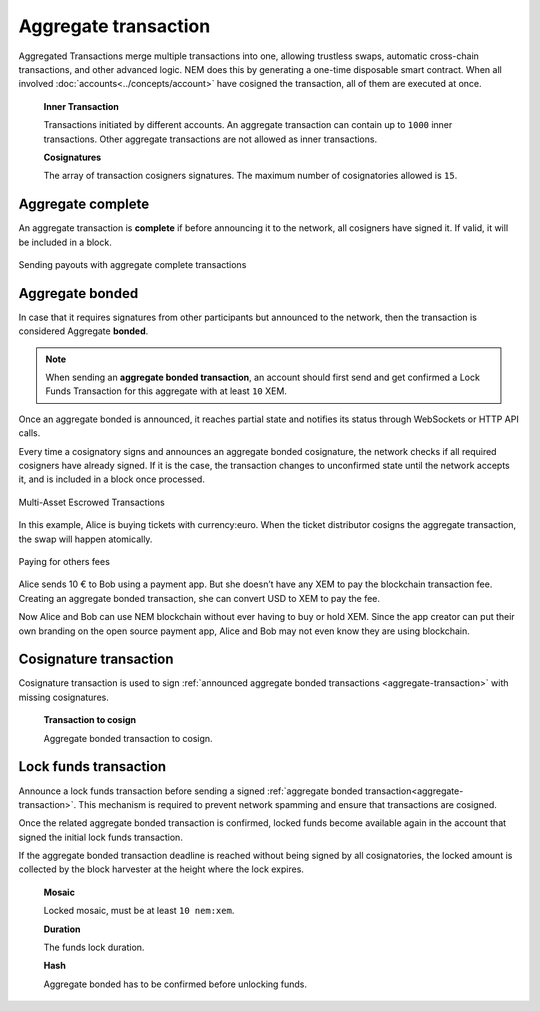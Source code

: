 ######################
Aggregate transaction
######################

.. _aggregate-transaction:

Aggregated Transactions merge multiple transactions into one, allowing trustless swaps, automatic cross-chain transactions, and other advanced logic. NEM does this by generating a one-time disposable smart contract. When all involved :doc:`accounts<../concepts/account>` have cosigned the transaction, all of them are executed at once.

    **Inner Transaction**

    Transactions initiated by different accounts. An aggregate transaction can contain up to ``1000`` inner transactions. Other aggregate transactions are not allowed as inner transactions.

    **Cosignatures**

    The array of transaction cosigners signatures.  The maximum number of cosignatories allowed is ``15``.

******************
Aggregate complete
******************

An aggregate transaction is  **complete** if before announcing it to the network, all cosigners have signed it. If valid, it will be included in a block.

.. figure:: ../resources/images/guides-transactions-sending-payouts.png
    :align: center
    :width: 450px

    Sending payouts with aggregate complete transactions

****************
Aggregate bonded
****************

In case that it requires signatures from other participants but announced to the network, then the transaction is considered Aggregate **bonded**.

.. note:: When sending an **aggregate bonded transaction**, an account should first send and get confirmed a Lock Funds Transaction for this aggregate with at least ``10`` XEM.

Once an aggregate bonded is announced, it reaches partial state and notifies its status through WebSockets or HTTP API calls.

Every time a cosignatory signs and announces an aggregate bonded cosignature, the network checks if all required cosigners have already signed. If it is the case, the transaction changes to unconfirmed state until the network accepts it, and is included in a block once processed.

.. figure:: ../resources/images/guides-transactions-escrow.png
    :align: center
    :width: 450px

    Multi-Asset Escrowed Transactions

In this example, Alice is buying tickets with currency:euro. When the ticket distributor cosigns the aggregate transaction, the swap will happen atomically.

.. figure:: ../resources/images/guides-transactions-paying-for-others-fees.png
    :align: center
    :width: 450px

    Paying for others fees

Alice sends 10 € to Bob using a payment app. But she doesn’t have any XEM to pay the blockchain transaction fee. Creating an aggregate bonded transaction, she can convert USD to XEM to pay the fee.

Now Alice and Bob can use NEM blockchain without ever having to buy or hold XEM. Since the app creator can put their own branding on the open source payment app, Alice and Bob may not even know they are using blockchain.

.. _cosignature-transaction:

***********************
Cosignature transaction
***********************

Cosignature transaction is used to sign :ref:`announced aggregate bonded transactions <aggregate-transaction>` with missing cosignatures.

    **Transaction to cosign**

    Aggregate bonded transaction to cosign.

.. _lock-funds-transaction:

**********************
Lock funds transaction
**********************

Announce a lock funds transaction before sending a signed :ref:`aggregate bonded transaction<aggregate-transaction>`. This mechanism is required to prevent network spamming and ensure that transactions are cosigned.

Once the related aggregate bonded transaction is confirmed, locked funds become available again in the account that signed the initial lock funds transaction.

If the aggregate bonded transaction deadline is reached without being signed by all cosignatories, the locked amount is collected by the block harvester at the height where the lock expires.

    **Mosaic**

    Locked mosaic, must be at least ``10 nem:xem``.

    **Duration**

    The funds lock duration.

    **Hash**

    Aggregate bonded has to be confirmed before unlocking funds.